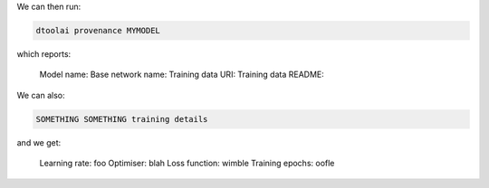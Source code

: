 We can then run:

.. code:: bash

    dtoolai provenance MYMODEL

which reports:

    Model name:
    Base network name:
    Training data URI:
    Training data README:


We can also:

.. code:: bash

    SOMETHING SOMETHING training details

and we get:

    Learning rate: foo
    Optimiser: blah
    Loss function: wimble
    Training epochs: oofle
